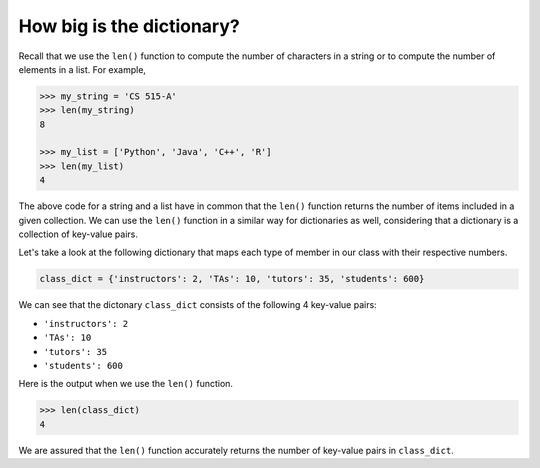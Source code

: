 How big is the dictionary?
==========================

Recall that we use the ``len()`` function to compute the number of characters in a string or to compute the number of elements in a list. For example,

.. code-block:: 

    >>> my_string = 'CS 515-A'
    >>> len(my_string)
    8

    >>> my_list = ['Python', 'Java', 'C++', 'R']
    >>> len(my_list)
    4

The above code for a string and a list have in common that the ``len()`` function returns the number of items included in a given collection. We can use the ``len()`` function in a similar way for dictionaries as well, considering that a dictionary is a collection of key-value pairs. 

Let's take a look at the following dictionary that maps each type of member in our class with their respective numbers.

.. code-block:: 
    
    class_dict = {'instructors': 2, 'TAs': 10, 'tutors': 35, 'students': 600}

We can see that the dictonary ``class_dict`` consists of the following 4 key-value pairs:

* ``'instructors': 2``

* ``'TAs': 10``

* ``'tutors': 35``

* ``'students': 600``

Here is the output when we use the ``len()`` function.

.. code-block:: 

    >>> len(class_dict)
    4

We are assured that the ``len()`` function accurately returns the number of key-value pairs in ``class_dict``.